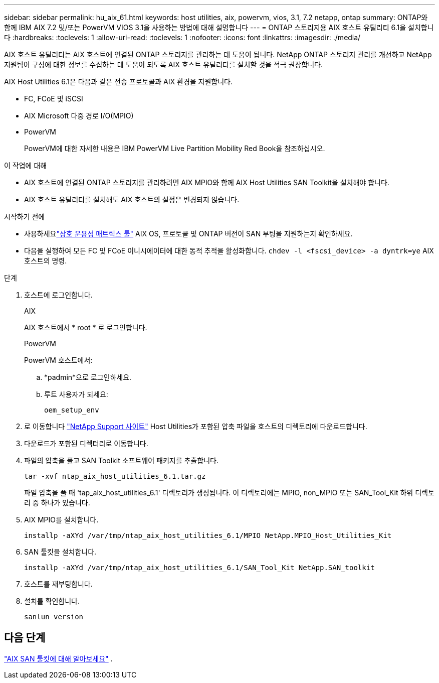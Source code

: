 ---
sidebar: sidebar 
permalink: hu_aix_61.html 
keywords: host utilities, aix, powervm, vios, 3.1, 7.2 netapp, ontap 
summary: ONTAP와 함께 IBM AIX 7.2 및/또는 PowerVM VIOS 3.1을 사용하는 방법에 대해 설명합니다 
---
= ONTAP 스토리지용 AIX 호스트 유틸리티 6.1을 설치합니다
:hardbreaks:
:toclevels: 1
:allow-uri-read: 
:toclevels: 1
:nofooter: 
:icons: font
:linkattrs: 
:imagesdir: ./media/


[role="lead"]
AIX 호스트 유틸리티는 AIX 호스트에 연결된 ONTAP 스토리지를 관리하는 데 도움이 됩니다.  NetApp ONTAP 스토리지 관리를 개선하고 NetApp 지원팀이 구성에 대한 정보를 수집하는 데 도움이 되도록 AIX 호스트 유틸리티를 설치할 것을 적극 권장합니다.

AIX Host Utilities 6.1은 다음과 같은 전송 프로토콜과 AIX 환경을 지원합니다.

* FC, FCoE 및 iSCSI
* AIX Microsoft 다중 경로 I/O(MPIO)
* PowerVM
+
PowerVM에 대한 자세한 내용은 IBM PowerVM Live Partition Mobility Red Book을 참조하십시오.



.이 작업에 대해
* AIX 호스트에 연결된 ONTAP 스토리지를 관리하려면 AIX MPIO와 함께 AIX Host Utilities SAN Toolkit을 설치해야 합니다.
* AIX 호스트 유틸리티를 설치해도 AIX 호스트의 설정은 변경되지 않습니다.


.시작하기 전에
* 사용하세요link:https://mysupport.netapp.com/matrix/#welcome["상호 운용성 매트릭스 툴"^] AIX OS, 프로토콜 및 ONTAP 버전이 SAN 부팅을 지원하는지 확인하세요.
* 다음을 실행하여 모든 FC 및 FCoE 이니시에이터에 대한 동적 추적을 활성화합니다. `chdev -l <fscsi_device> -a dyntrk=ye` AIX 호스트의 명령.


.단계
. 호스트에 로그인합니다.
+
[role="tabbed-block"]
====
.AIX
--
AIX 호스트에서 * root * 로 로그인합니다.

--
.PowerVM
--
PowerVM 호스트에서:

.. *padmin*으로 로그인하세요.
.. 루트 사용자가 되세요:
+
[source, cli]
----
oem_setup_env
----


--
====
. 로 이동합니다 https://mysupport.netapp.com/site/products/all/details/hostutilities/downloads-tab/download/61343/6.1/downloads["NetApp Support 사이트"^] Host Utilities가 포함된 압축 파일을 호스트의 디렉토리에 다운로드합니다.
. 다운로드가 포함된 디렉터리로 이동합니다.
. 파일의 압축을 풀고 SAN Toolkit 소프트웨어 패키지를 추출합니다.
+
[source, cli]
----
tar -xvf ntap_aix_host_utilities_6.1.tar.gz
----
+
파일 압축을 풀 때 'tap_aix_host_utilities_6.1' 디렉토리가 생성됩니다. 이 디렉토리에는 MPIO, non_MPIO 또는 SAN_Tool_Kit 하위 디렉토리 중 하나가 있습니다.

. AIX MPIO를 설치합니다.
+
[source, cli]
----
installp -aXYd /var/tmp/ntap_aix_host_utilities_6.1/MPIO NetApp.MPIO_Host_Utilities_Kit
----
. SAN 툴킷을 설치합니다.
+
[source, cli]
----
installp -aXYd /var/tmp/ntap_aix_host_utilities_6.1/SAN_Tool_Kit NetApp.SAN_toolkit
----
. 호스트를 재부팅합니다.
. 설치를 확인합니다.
+
[source, cli]
----
sanlun version
----




== 다음 단계

link:hu-aix-san-toolkit.html["AIX SAN 툴킷에 대해 알아보세요"] .
